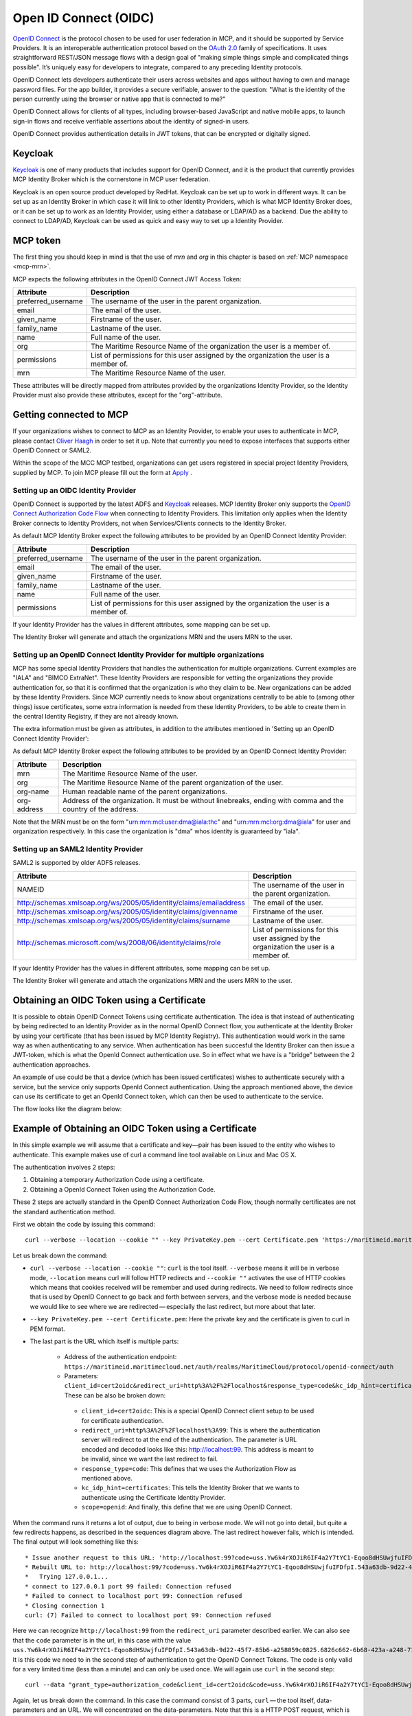 .. _mcp-oidc:

Open ID Connect (OIDC)
======================
`OpenID Connect <https://openid.net/connect>`__ is the protocol chosen to be used for user federation in MCP, and it should be supported by Service Providers. It is an interoperable authentication protocol based on the `OAuth 2.0 <https://oauth.net/2/>`__ family of specifications. It uses straightforward REST/JSON message flows with a design goal of "making simple things simple and complicated things possible". It’s uniquely easy for developers to integrate, compared to any preceding Identity protocols.

OpenID Connect lets developers authenticate their users across websites and apps without having to own and manage password files. For the app builder, it provides a secure verifiable, answer to the question: "What is the identity of the person currently using the browser or native app that is connected to me?"

OpenID Connect allows for clients of all types, including browser-based JavaScript and native mobile apps, to launch sign-in flows and receive verifiable assertions about the identity of signed-in users.

OpenID Connect provides authentication details in JWT tokens, that can be encrypted or digitally signed.

Keycloak
^^^^^^^^^^
`Keycloak <https://www.keycloak.org/>`__ is one of many products that includes support for OpenID Connect, and it is the product that currently provides MCP Identity Broker which is the cornerstone in MCP user federation.

Keycloak is an open source product developed by RedHat. Keycloak can be set up to work in different ways. It can be set up as an Identity Broker in which case it will link to other Identity Providers, which is what MCP Identity Broker does, or it can be set up to work as an Identity Provider, using either a database or LDAP/AD as a backend. Due the ability to connect to LDAP/AD, Keycloak can be used as quick and easy way to set up a Identity Provider.

.. _mcp-token:

MCP token
^^^^^^^^^
The first thing you should keep in mind is that the use of *mrn* and *org* in this chapter is based on :ref:`MCP namespace <mcp-mrn>`.

MCP expects the following attributes in the OpenID Connect JWT Access Token:

+--------------------+-----------------------------------------------------------------------------------------+
| Attribute          | Description                                                                             |
+====================+=========================================================================================+
| preferred_username | The username of the user in the parent organization.                                    |
+--------------------+-----------------------------------------------------------------------------------------+
| email              | The email of the user.                                                                  |
+--------------------+-----------------------------------------------------------------------------------------+
| given_name         | Firstname of the user.                                                                  |
+--------------------+-----------------------------------------------------------------------------------------+
| family_name        | Lastname of the user.                                                                   |
+--------------------+-----------------------------------------------------------------------------------------+
| name               | Full name of the user.                                                                  |
+--------------------+-----------------------------------------------------------------------------------------+
| org                | The Maritime Resource Name of the organization the user is a member of.                 |
+--------------------+-----------------------------------------------------------------------------------------+
| permissions        | List of permissions for this user assigned by the organization the user is a member of. |
+--------------------+-----------------------------------------------------------------------------------------+
| mrn                | The Maritime Resource Name of the user.                                                 |
+--------------------+-----------------------------------------------------------------------------------------+

These attributes will be directly mapped from attributes provided by the organizations Identity Provider, so the Identity Provider must also provide these attributes, except for the "org"-attribute.

Getting connected to MCP
^^^^^^^^^^^^^^^^^^^^^^^^^^^^^^^^^^^^^^^^^^^^^^^^^^^^^^^^^
If your organizations wishes to connect to MCP as an Identity Provider, to enable your uses to authenticate in MCP,
please contact `Oliver Haagh <mailto:oliver@dmc.international>`__ in order to set it up. Note that currently you need to expose interfaces that supports either OpenID Connect or SAML2.

Within the scope of the MCC MCP testbed, organizations can get users registered in special project Identity Providers, supplied by MCP. To join MCP please fill out the form at `Apply <https://management.maritimecloud.net/#/apply>`__ .

Setting up an OIDC Identity Provider
~~~~~~~~~~~~~~~~~~~~~~~~~~~~~~~~~~~~~~~~~~~~~~
OpenID Connect is supported by the latest ADFS and `Keycloak <https://www.keycloak.org/>`__ releases. MCP Identity Broker only supports the `OpenID Connect Authorization Code Flow <https://openid.net/specs/openid-connect-core-1_0.html#CodeFlowAuth>`__ when connecting to Identity Providers. This limitation only applies when the Identity Broker connects to Identity Providers, not when Services/Clients connects to the Identity Broker.

As default MCP Identity Broker expect the following attributes to be provided by an OpenID Connect Identity Provider:

+--------------------+-----------------------------------------------------------------------------------------+
| Attribute          | Description                                                                             |
+====================+=========================================================================================+
| preferred_username | The username of the user in the parent organization.                                    |
+--------------------+-----------------------------------------------------------------------------------------+
| email              | The email of the user.                                                                  |
+--------------------+-----------------------------------------------------------------------------------------+
| given_name         | Firstname of the user.                                                                  |
+--------------------+-----------------------------------------------------------------------------------------+
| family_name        | Lastname of the user.                                                                   |
+--------------------+-----------------------------------------------------------------------------------------+
| name               | Full name of the user.                                                                  |
+--------------------+-----------------------------------------------------------------------------------------+
| permissions        | List of permissions for this user assigned by the organization the user is a member of. |
+--------------------+-----------------------------------------------------------------------------------------+

If your Identity Provider has the values in different attributes, some mapping can be set up.

The Identity Broker will generate and attach the organizations MRN and the users MRN to the user.

Setting up an OpenID Connect Identity Provider for multiple organizations
~~~~~~~~~~~~~~~~~~~~~~~~~~~~~~~~~~~~~~~~~~~~~~~~~~~~~~~~~~~~~~~~~~~~~~~~~~~~~~~~
MCP has some special Identity Providers that handles the authentication for multiple organizations. Current examples are "IALA" and "BIMCO ExtraNet". These Identity Providers are responsible for vetting the organizations they provide authentication for, so that it is confirmed that the organization is who they claim to be. New organizations can be added by these Identity Providers. Since MCP currently needs to know about organizations centrally to be able to (among other things) issue certificates, some extra information is needed from these Identity Providers, to be able to create them in the central Identity Registry, if they are not already known.

The extra information must be given as attributes, in addition to the attributes mentioned in 'Setting up an OpenID Connect Identity Provider':

As default MCP Identity Broker expect the following attributes to be provided by an OpenID Connect Identity Provider:

+-------------+---------------------------------------------------------------------------------------------------------------+
| Attribute   | Description                                                                                                   |
+=============+===============================================================================================================+
| mrn         | The Maritime Resource Name of the user.                                                                       |
+-------------+---------------------------------------------------------------------------------------------------------------+
| org         | The Maritime Resource Name of the parent organization of the user.                                            |
+-------------+---------------------------------------------------------------------------------------------------------------+
| org-name    | Human readable name of the parent organizations.                                                              |
+-------------+---------------------------------------------------------------------------------------------------------------+
| org-address | Address of the organization. It must be without linebreaks, ending with comma and the country of the address. |
+-------------+---------------------------------------------------------------------------------------------------------------+

Note that the MRN must be on the form "urn:mrn:mcl:user:dma@iala:thc" and "urn:mrn:mcl:org:dma@iala" for user and organization respectively. In this case the organization is "dma" whos identity is guaranteed by "iala".

Setting up an SAML2 Identity Provider
~~~~~~~~~~~~~~~~~~~~~~~~~~~~~~~~~~~~~~~~
SAML2 is supported by older ADFS releases.

+--------------------------------------------------------------------+-----------------------------------------------------------------------------------------+
| Attribute                                                          | Description                                                                             |
+====================================================================+=========================================================================================+
| NAMEID                                                             | The username of the user in the parent organization.                                    |
+--------------------------------------------------------------------+-----------------------------------------------------------------------------------------+
| http://schemas.xmlsoap.org/ws/2005/05/identity/claims/emailaddress | The email of the user.                                                                  |
+--------------------------------------------------------------------+-----------------------------------------------------------------------------------------+
| http://schemas.xmlsoap.org/ws/2005/05/identity/claims/givenname    | Firstname of the user.                                                                  |
+--------------------------------------------------------------------+-----------------------------------------------------------------------------------------+
| http://schemas.xmlsoap.org/ws/2005/05/identity/claims/surname      | Lastname of the user.                                                                   |
+--------------------------------------------------------------------+-----------------------------------------------------------------------------------------+
| http://schemas.microsoft.com/ws/2008/06/identity/claims/role       | List of permissions for this user assigned by the organization the user is a member of. |
+--------------------------------------------------------------------+-----------------------------------------------------------------------------------------+

If your Identity Provider has the values in different attributes, some mapping can be set up.

The Identity Broker will generate and attach the organizations MRN and the users MRN to the user.

.. _cert-to-token:

Obtaining an OIDC Token using a Certificate
^^^^^^^^^^^^^^^^^^^^^^^^^^^^^^^^^^^^^^^^^^^^^^^^^^^^^^^^^
It is possible to obtain OpenID Connect Tokens using certificate authentication. The idea is that instead of authenticating by being redirected to an Identity Provider as in the normal OpenID Connect flow, you authenticate at the Identity Broker by using your certificate (that has been issued by MCP Identity Registry). This authentication would work in the same way as when authenticating to any service. When authentication has been succesful the Identity Broker can then issue a JWT-token, which is what the OpenId Connect authentication use. So in effect what we have is a "bridge" between the 2 authentication approaches.

An example of use could be that a device (which has been issued certificates) wishes to authenticate securely with a service, but the service only supports OpenId Connect authentication. Using the approach mentioned above, the device can use its certificate to get an OpenId Connect token, which can then be used to authenticate to the service.

The flow looks like the diagram below:

.. image:: _static/image/diagram_oidc_authentication_using_cert.png
    :align: center
    :alt: getting a token from certificate

Example of Obtaining an OIDC Token using a Certificate
^^^^^^^^^^^^^^^^^^^^^^^^^^^^^^^^^^^^^^^^^^^^^^^^^^^^^^^^^^^^^^^
In this simple example we will assume that a certificate and key—​pair has been issued to the entity who wishes to authenticate. This example makes use of curl a command line tool available on Linux and Mac OS X.

The authentication involves 2 steps:

1. Obtaining a temporary Authorization Code using a certificate.
2. Obtaining a OpenId Connect Token using the Authorization Code.

These 2 steps are actually standard in the OpenID Connect Authorization Code Flow, though normally certificates are not the standard authentication method.

First we obtain the code by issuing this command::

  curl --verbose --location --cookie "" --key PrivateKey.pem --cert Certificate.pem 'https://maritimeid.maritimecloud.net/auth/realms/MaritimeCloud/protocol/openid-connect/auth?client_id=cert2oidc&redirect_uri=http%3A%2F%2Flocalhost%3A99&response_type=code&kc_idp_hint=certificates&scope=openid'

Let us break down the command:

* ``curl --verbose --location --cookie ""``: ``curl`` is the tool itself. ``--verbose`` means it will be in verbose mode, ``--location`` means curl will follow HTTP redirects and ``--cookie ""`` activates the use of HTTP cookies which means that cookies received will be remember and used during redirects. We need to follow redirects since that is used by OpenID Connect to go back and forth between servers, and the verbose mode is needed because we would like to see where we are redirected — especially the last redirect, but more about that later.

* ``--key PrivateKey.pem --cert Certificate.pem``: Here the private key and the certificate is given to curl in PEM format.

* The last part is the URL which itself is multiple parts:

   * Address of the authentication endpoint: ``https://maritimeid.maritimecloud.net/auth/realms/MaritimeCloud/protocol/openid-connect/auth``

   * Parameters: ``client_id=cert2oidc&redirect_uri=http%3A%2F%2Flocalhost&response_type=code&kc_idp_hint=certificates&scope=openid``. These can be also be broken down:

    + ``client_id=cert2oidc``: This is a special OpenID Connect client setup to be used for certificate authentication.

    + ``redirect_uri=http%3A%2F%2Flocalhost%3A99``: This is where the authentication server will redirect to at the end of the authentication. The parameter is URL encoded and decoded looks like this: http://localhost:99. This address is meant to be invalid, since we want the last redirect to fail.

    + ``response_type=code``: This defines that we uses the Authorization Flow as mentioned above.

    + ``kc_idp_hint=certificates``: This tells the Identity Broker that we wants to authenticate using the Certificate Identity Provider.

    + ``scope=openid``: And finally, this define that we are using OpenID Connect.

When the command runs it returns a lot of output, due to being in verbose mode. We will not go into detail, but quite a few redirects happens, as described in the sequences diagram above. The last redirect however fails, which is intended. The final output will look something like this::

  * Issue another request to this URL: 'http://localhost:99?code=uss.Yw6k4rXOJiR6IF4a2Y7tYC1-Eqoo8dHSUwjfuIFDfpI.543a63db-9d22-45f7-85b6-a258059c0825.6826c662-6b68-423a-a248-71bd3e69dab0'
  * Rebuilt URL to: http://localhost:99/?code=uss.Yw6k4rXOJiR6IF4a2Y7tYC1-Eqoo8dHSUwjfuIFDfpI.543a63db-9d22-45f7-85b6-a258059c0825.6826c662-6b68-423a-a248-71bd3e69dab0
  *   Trying 127.0.0.1...
  * connect to 127.0.0.1 port 99 failed: Connection refused
  * Failed to connect to localhost port 99: Connection refused
  * Closing connection 1
  curl: (7) Failed to connect to localhost port 99: Connection refused


Here we can recognize ``http://localhost:99`` from the ``redirect_uri`` parameter described earlier. We can also see that the ``code`` parameter is in the url, in this case with the value ``uss.Yw6k4rXOJiR6IF4a2Y7tYC1-Eqoo8dHSUwjfuIFDfpI.543a63db-9d22-45f7-85b6-a258059c0825.6826c662-6b68-423a-a248-71bd3e69dab0``. It is this code we need to in the second step of authentication to get the OpenID Connect Tokens. The code is only valid for a very limited time (less than a minute) and can only be used once. We will again use ``curl`` in the second step::

  curl --data "grant_type=authorization_code&client_id=cert2oidc&code=uss.Yw6k4rXOJiR6IF4a2Y7tYC1-Eqoo8dHSUwjfuIFDfpI.543a63db-9d22-45f7-85b6-a258059c0825.6826c662-6b68-423a-a248-71bd3e69dab0&redirect_uri=http%3A%2F%2Flocalhost%3A99" https://maritimeid.maritimecloud.net/auth/realms/MaritimeCloud/protocol/openid-connect/token

Again, let us break down the command. In this case the command consist of 3 parts, ``curl`` — the tool itself, data-parameters and an URL. We will concentrated on the data-parameters. Note that this is a HTTP POST request, which is why the parameters is supplied in a separate argument and not as part of the URL.

* ``grant_type=authorization_code``: This specifies that we will use an authorization code to authenticate ourself in this call.

* ``client_id=cert2oidc``: The id of the special client, as mentioned above.

* ``code=uss.Yw6k4rXOJiR6IF4a2Y7tYC1-Eqoo8dHSUwjfuIFDfpI.543a63db-9d22-45f7-85b6-a258059c0825.6826c662-6b68-423a-a248-71bd3e69dab0``: The code we obtained earlier.

* ``redirect_uri=http%3A%2F%2Flocalhost%3A99``: The redirect url, the same as before, though not used for actual redirection in this case.

When this call runs there will be no redirection, so we do not need to tell curl to follow redirects. Instead the returned output will be the tokens that we wish to use, in a format like this::

  {
    "access_token":"eyJhbGciOiJ...uXoHudIM1yiDBYj8g",
    "expires_in":300,
    "refresh_expires_in":1800,
    "refresh_token":"eyJhbGciOiJ...iv7rKSa__IKy983Gg",
    "token_type":"bearer",
    "id_token":"eyJhbGciOiJ...Ycp2GupfpTTgRkhtnw",
    "not-before-policy":0,
    "session_state":"94487eaa-b77f-4b6c-8db1-c574fc6a09da"
  }

The access_token is the token that should be used we communicating with services in MCP context. The token should be embedded in the HTTP header. When using curl it can be done like this::

  curl -H "Authorization: Bearer eyJhbGciOiJ...uXoHudIM1yiDBYj8g" https://api.maritimecloud.net/oidc/api/org/DMA

The refresh_token is used to re-authenticate to get a new set of tokens when the access_token has expired, in this case 300 seconds after it has been issued, as seen in the expires_in attribute. The new set of tokens can then be obtain with a HTTP POST like this::

  curl --data "grant_type=refresh_token&client_id=cert2oidc&refresh_token=eyJhbGciOiJ...iv7rKSa__IKy983Gg" https://maritimeid.maritimecloud.net/auth/realms/MaritimeCloud/protocol/openid-connect/token
